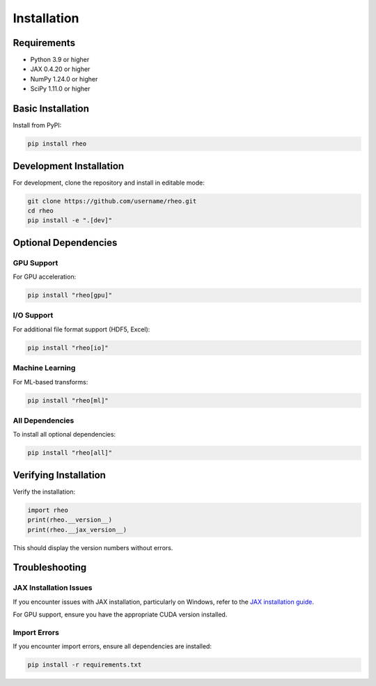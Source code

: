 Installation
============

Requirements
------------

* Python 3.9 or higher
* JAX 0.4.20 or higher
* NumPy 1.24.0 or higher
* SciPy 1.11.0 or higher

Basic Installation
------------------

Install from PyPI:

.. code-block:: bash

   pip install rheo

Development Installation
------------------------

For development, clone the repository and install in editable mode:

.. code-block:: bash

   git clone https://github.com/username/rheo.git
   cd rheo
   pip install -e ".[dev]"

Optional Dependencies
---------------------

GPU Support
~~~~~~~~~~~

For GPU acceleration:

.. code-block:: bash

   pip install "rheo[gpu]"

I/O Support
~~~~~~~~~~~

For additional file format support (HDF5, Excel):

.. code-block:: bash

   pip install "rheo[io]"

Machine Learning
~~~~~~~~~~~~~~~~

For ML-based transforms:

.. code-block:: bash

   pip install "rheo[ml]"

All Dependencies
~~~~~~~~~~~~~~~~

To install all optional dependencies:

.. code-block:: bash

   pip install "rheo[all]"

Verifying Installation
----------------------

Verify the installation:

.. code-block:: python

   import rheo
   print(rheo.__version__)
   print(rheo.__jax_version__)

This should display the version numbers without errors.

Troubleshooting
---------------

JAX Installation Issues
~~~~~~~~~~~~~~~~~~~~~~~

If you encounter issues with JAX installation, particularly on Windows, refer to the
`JAX installation guide <https://github.com/google/jax#installation>`_.

For GPU support, ensure you have the appropriate CUDA version installed.

Import Errors
~~~~~~~~~~~~~

If you encounter import errors, ensure all dependencies are installed:

.. code-block:: bash

   pip install -r requirements.txt
